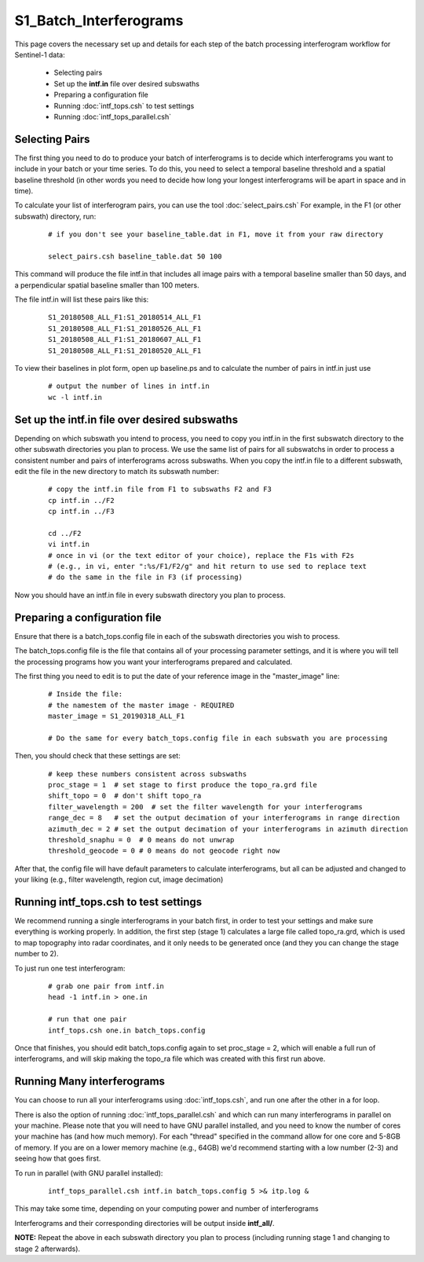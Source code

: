 .. index:: ! S1_Batch_Interferograms

***********************
S1_Batch_Interferograms 
***********************

This page covers the necessary set up and details for each step of the
batch processing interferogram workflow for Sentinel-1 data:

    * Selecting pairs  
    * Set up the **intf.in** file over desired subswaths        
    * Preparing a configuration file
    * Running :doc:`intf_tops.csh` to test settings    
    * Running :doc:`intf_tops_parallel.csh` 


Selecting Pairs
---------------

The first thing you need to do to produce your batch of interferograms is to decide which 
interferograms you want to include in your batch or your time series. To do this, you
need to select a temporal baseline threshold and a spatial baseline threshold (in other words
you need to decide how long your longest interferograms will be apart in space and in time).

To calculate your list of interferogram pairs, you can use the tool :doc:`select_pairs.csh`
For example, in the F1 (or other subswath) directory, run:

 ::
    
    # if you don't see your baseline_table.dat in F1, move it from your raw directory

    select_pairs.csh baseline_table.dat 50 100

This command will produce the file intf.in that includes all image pairs with a temporal baseline
smaller than 50 days, and a perpendicular spatial baseline smaller than 100 meters.

The file intf.in will list these pairs like this:

 ::

    S1_20180508_ALL_F1:S1_20180514_ALL_F1
    S1_20180508_ALL_F1:S1_20180526_ALL_F1
    S1_20180508_ALL_F1:S1_20180607_ALL_F1
    S1_20180508_ALL_F1:S1_20180520_ALL_F1

To view their baselines in plot form, open up baseline.ps and to calculate the number of pairs in intf.in
just use

 ::

    # output the number of lines in intf.in
    wc -l intf.in

Set up the intf.in file over desired subswaths
----------------------------------------------

Depending on which subswath you intend to process, you need to copy you intf.in in the first subswatch directory
to the other subswath directories you plan to process. We use the same list of pairs for all subswatchs in order
to process a consistent number and pairs of interferograms across subswaths. When you copy the intf.in file to
a different subswath, edit the file in the new directory to match its subswath number:

 ::

    # copy the intf.in file from F1 to subswaths F2 and F3
    cp intf.in ../F2
    cp intf.in ../F3

    cd ../F2
    vi intf.in
    # once in vi (or the text editor of your choice), replace the F1s with F2s
    # (e.g., in vi, enter ":%s/F1/F2/g" and hit return to use sed to replace text
    # do the same in the file in F3 (if processing)

Now you should have an intf.in file in every subswath directory you plan to process.

Preparing a configuration file
------------------------------

Ensure that there is a batch_tops.config file in each of the subswath directories you wish to process.

The batch_tops.config file is the file that contains all of your processing parameter settings, and it is
where you will tell the processing programs how you want your interferograms prepared and calculated.

The first thing you need to edit is to put the date of your reference image in the "master_image" line:

 ::

    # Inside the file:
    # the namestem of the master image - REQUIRED
    master_image = S1_20190318_ALL_F1

    # Do the same for every batch_tops.config file in each subswath you are processing


Then, you should check that these settings are set:

 ::

    # keep these numbers consistent across subswaths
    proc_stage = 1  # set stage to first produce the topo_ra.grd file
    shift_topo = 0  # don't shift topo_ra
    filter_wavelength = 200  # set the filter wavelength for your interferograms
    range_dec = 8   # set the output decimation of your interferograms in range direction
    azimuth_dec = 2 # set the output decimation of your interferograms in azimuth direction
    threshold_snaphu = 0  # 0 means do not unwrap 
    threshold_geocode = 0 # 0 means do not geocode right now

After that, the config file will have default parameters to calculate interferograms, but all can be
adjusted and changed to your liking (e.g., filter wavelength, region cut, image decimation)

Running intf_tops.csh to test settings
--------------------------------------

We recommend running a single interferograms in your batch first, in order to test your settings and
make sure everything is working properly. In addition, the first step (stage 1) calculates a large file 
called topo_ra.grd, which is used to map topography into radar coordinates, and it only needs to be generated
once (and they you can change the stage number to 2).

To just run one test interferogram:

 ::

    # grab one pair from intf.in
    head -1 intf.in > one.in

    # run that one pair
    intf_tops.csh one.in batch_tops.config

Once that finishes, you should edit batch_tops.config again to set proc_stage = 2, which will enable
a full run of interferograms, and will skip making the topo_ra file which was created with this first run above.

Running Many interferograms 
---------------------------

You can choose to run all your interferograms using :doc:`intf_tops.csh`, and run one after the other in
a for loop.

There is also the option of running :doc:`intf_tops_parallel.csh` and which can run many interferograms
in parallel on your machine. Please note that you will need to have GNU parallel installed, and you need to
know the number of cores your machine has (and how much memory). For each "thread" specified in the command
allow for one core and 5-8GB of memory. If you are on a lower memory machine (e.g., 64GB) we'd recommend  
starting with a low number (2-3) and seeing how that goes first. 

To run in parallel (with GNU parallel installed):

 ::

    intf_tops_parallel.csh intf.in batch_tops.config 5 >& itp.log &

This may take some time, depending on your computing power and number of interferograms

Interferograms and their corresponding directories will be output inside **intf_all/**.

**NOTE:** Repeat the above in each subswath directory you plan to process (including running stage 1 and changing to stage 2 afterwards). 
